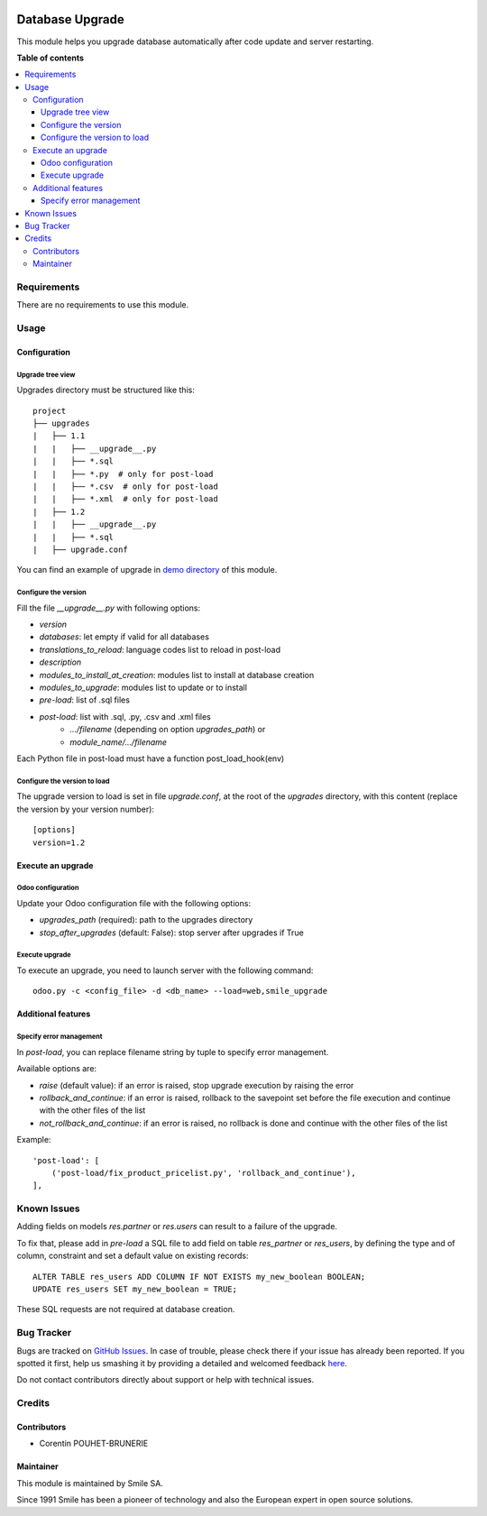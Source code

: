 .. |badge1| image:: https://img.shields.io/badge/licence-AGPL--3-blue.svg
    :alt: License: AGPL-3

.. |badge2| image:: https://img.shields.io/badge/github-Smile--SA%2Fodoo_addons-lightgray.png?logo=github
    :target: https://github.com/Smile-SA/odoo_addons/tree/15.0/smile_upgrade
    :alt: Smile-SA/odoo_addons

|badge1| |badge2|

================
Database Upgrade
================

This module helps you upgrade database automatically
after code update and server restarting.

**Table of contents**

.. contents::
   :local:


Requirements
============

There are no requirements to use this module.


Usage
=====

Configuration
-------------

Upgrade tree view
^^^^^^^^^^^^^^^^^

Upgrades directory must be structured like this::

    project
    ├── upgrades
    |   ├── 1.1
    |   |   ├── __upgrade__.py
    |   |   ├── *.sql
    |   |   ├── *.py  # only for post-load
    |   |   ├── *.csv  # only for post-load
    |   |   ├── *.xml  # only for post-load
    |   ├── 1.2
    |   |   ├── __upgrade__.py
    |   |   ├── *.sql
    |   ├── upgrade.conf

You can find an example of upgrade in `demo directory <smile_upgrade/demo>`_ of this module.

Configure the version
^^^^^^^^^^^^^^^^^^^^^

Fill the file *__upgrade__.py* with following options:

* `version`
* `databases`: let empty if valid for all databases
* `translations_to_reload`: language codes list to reload in post-load
* `description`
* `modules_to_install_at_creation`: modules list to install at database creation
* `modules_to_upgrade`: modules list to update or to install
* `pre-load`: list of .sql files
* `post-load`: list with .sql, .py, .csv and .xml files
    * `.../filename` (depending on option `upgrades_path`) or
    * `module_name/.../filename`

Each Python file in post-load must have a function post_load_hook(env)

Configure the version to load
^^^^^^^^^^^^^^^^^^^^^^^^^^^^^

The upgrade version to load is set in file *upgrade.conf*, at the root of the *upgrades* directory, with this content (replace the version by your version number)::

        [options]
        version=1.2


Execute an upgrade
------------------

Odoo configuration
^^^^^^^^^^^^^^^^^^

Update your Odoo configuration file with the following options:

* `upgrades_path` (required): path to the upgrades directory
* `stop_after_upgrades` (default: False): stop server after upgrades if True

Execute upgrade
^^^^^^^^^^^^^^^

To execute an upgrade, you need to launch server with the following command::

    odoo.py -c <config_file> -d <db_name> --load=web,smile_upgrade


Additional features
-------------------

Specify error management
^^^^^^^^^^^^^^^^^^^^^^^^

In `post-load`, you can replace filename string by tuple to specify error management.

Available options are:

* `raise` (default value): if an error is raised, stop upgrade execution by raising the error
* `rollback_and_continue`: if an error is raised, rollback to the savepoint set before the file execution and continue with the other files of the list
* `not_rollback_and_continue`: if an error is raised, no rollback is done and continue with the other files of the list

Example::

    'post-load': [
        ('post-load/fix_product_pricelist.py', 'rollback_and_continue'),
    ],


Known Issues
============

Adding fields on models `res.partner` or `res.users` can result to a failure of
the upgrade.

To fix that, please add in `pre-load` a SQL file to add field on table `res_partner`
or `res_users`, by defining the type and of column, constraint and set a default value
on existing records::

    ALTER TABLE res_users ADD COLUMN IF NOT EXISTS my_new_boolean BOOLEAN;
    UPDATE res_users SET my_new_boolean = TRUE;

These SQL requests are not required at database creation.



Bug Tracker
===========

Bugs are tracked on `GitHub Issues <https://github.com/Smile-SA/odoo_addons/issues>`_.
In case of trouble, please check there if your issue has already been reported.
If you spotted it first, help us smashing it by providing a detailed and welcomed feedback
`here <https://github.com/Smile-SA/odoo_addons/issues/new?body=module:%20smile_upgrade%0Aversion:%215.0%0A%0A**Steps%20to%20reproduce**%0A-%20...%0A%0A**Current%20behavior**%0A%0A**Expected%20behavior**>`_.

Do not contact contributors directly about support or help with technical issues.


Credits
=======

Contributors
------------

* Corentin POUHET-BRUNERIE

Maintainer
----------

This module is maintained by Smile SA.

Since 1991 Smile has been a pioneer of technology and also the European expert in open source solutions.
